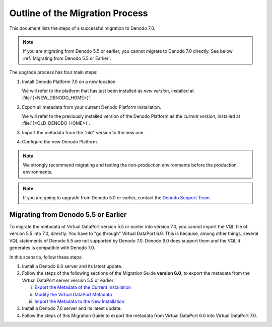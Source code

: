 ================================
Outline of the Migration Process
================================

This document lists the steps of a successful migration to Denodo 7.0.

.. note:: If you are migrating from Denodo 5.5 or earlier, you cannot migrate to Denodo 7.0 directly. See below 
   :ref:`Migrating from Denodo 5.5 or Earlier`.

The upgrade process has four main steps:

#. Install Denodo Platform 7.0 on a new location.
   
   We will refer to the platform that has just been installed as *new version*, installed at :file:`{<NEW_DENODO_HOME>}`.

#. Export all metadata from your current Denodo Platform installation.

   We will refer to the previously installed version 
   of the Denodo Platform as the *current version*, installed at 
   :file:`{<OLD_DENODO_HOME>}`.

#. Import the metadata from the "old" version to the new one.

#. Configure the new Denodo Platform.

.. note:: We strongly
   recommend migrating and testing the non-production environments before
   the production environments.

.. note:: If you are going to upgrade from Denodo 5.0 or earlier,
   contact the `Denodo Support Team <https://support.denodo.com>`_.

Migrating from Denodo 5.5 or Earlier
====================================

To migrate the metadata of Virtual DataPort version 5.5 or earlier into version 7.0, you cannot import the VQL file of version 5.5 into 7.0, directly. You have to "go through" Virtual DataPort 6.0. This is because, among other things, several VQL statements of Denodo 5.5 are not supported by Denodo 7.0. Denodo 6.0 does support them and the VQL it generates is compatible with Denodo 7.0.

In this scenario, follow these steps:

1. Install a Denodo 6.0 server and its latest update.
#. Follow the steps of the following sections of the Migration Guide **version 6.0**, to export the metadata from the Virtual DataPort server version 5.5 or earlier:

   i. `Export the Metadata of the Current Installation <https://community.denodo.com/docs/html/browse/6.0/platform/migration/export_the_metadata_of_the_current_installation>`_ 
   #. `Modify the Virtual DataPort Metadata <https://community.denodo.com/docs/html/browse/6.0/platform/migration/modify_the_virtual_dataport_metadata>`_
   #. `Import the Metadata to the New Installation <https://community.denodo.com/docs/html/browse/6.0/platform/migration/import_the_metadata_to_the_new_installation>`_
#. Install a Denodo 7.0 server and its latest update.
#. Follow the steps of this Migration Guide to export the metadata from Virtual DataPort 6.0 into Virtual DataPort 7.0.

